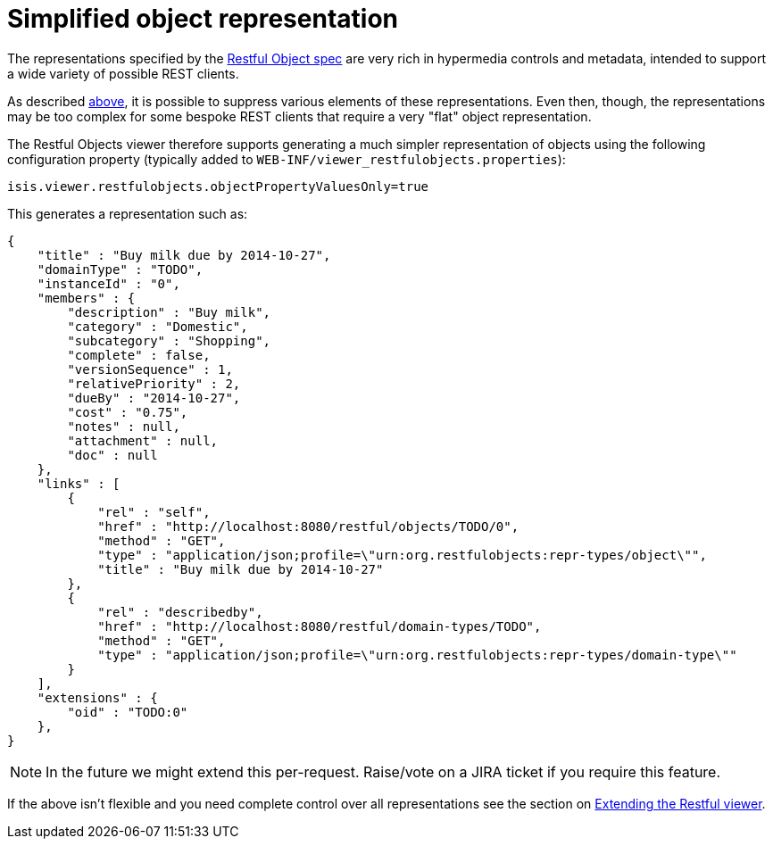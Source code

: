 [[_ug_restfulobjects-viewer_configuration-properties_simplified-object-representation]]
= Simplified object representation
:Notice: Licensed to the Apache Software Foundation (ASF) under one or more contributor license agreements. See the NOTICE file distributed with this work for additional information regarding copyright ownership. The ASF licenses this file to you under the Apache License, Version 2.0 (the "License"); you may not use this file except in compliance with the License. You may obtain a copy of the License at. http://www.apache.org/licenses/LICENSE-2.0 . Unless required by applicable law or agreed to in writing, software distributed under the License is distributed on an "AS IS" BASIS, WITHOUT WARRANTIES OR  CONDITIONS OF ANY KIND, either express or implied. See the License for the specific language governing permissions and limitations under the License.
:_basedir: ../
:_imagesdir: images/



The representations specified by the http://restfulobjects.org[Restful Object spec] are very rich in hypermedia
controls and metadata, intended to support a wide variety of possible REST clients.

As described xref:_suppressing_elements_of_the_representations[above], it is possible to suppress various elements of these representations. Even then, though, the representations may be too complex for some bespoke REST clients that require a very "flat" object representation.

The Restful Objects viewer therefore supports generating a much simpler representation of objects using the following configuration property (typically added to `WEB-INF/viewer_restfulobjects.properties`):

[source,ini]
----
isis.viewer.restfulobjects.objectPropertyValuesOnly=true
----

This generates a representation such as:

[source,javascript]
----
{
    "title" : "Buy milk due by 2014-10-27",
    "domainType" : "TODO",
    "instanceId" : "0",
    "members" : {
        "description" : "Buy milk",
        "category" : "Domestic",
        "subcategory" : "Shopping",
        "complete" : false,
        "versionSequence" : 1,
        "relativePriority" : 2,
        "dueBy" : "2014-10-27",
        "cost" : "0.75",
        "notes" : null,
        "attachment" : null,
        "doc" : null
    },
    "links" : [
        {
            "rel" : "self",
            "href" : "http://localhost:8080/restful/objects/TODO/0",
            "method" : "GET",
            "type" : "application/json;profile=\"urn:org.restfulobjects:repr-types/object\"",
            "title" : "Buy milk due by 2014-10-27"
        },
        {
            "rel" : "describedby",
            "href" : "http://localhost:8080/restful/domain-types/TODO",
            "method" : "GET",
            "type" : "application/json;profile=\"urn:org.restfulobjects:repr-types/domain-type\""
        }
    ],
    "extensions" : {
        "oid" : "TODO:0"
    },
}
----

[NOTE]
====
In the future we might extend this per-request.  Raise/vote on a JIRA ticket if you require this feature.
====

If the above isn't flexible and you need complete control over all representations see the section on xref:_extending_the_restful_viewer[Extending the Restful viewer].
